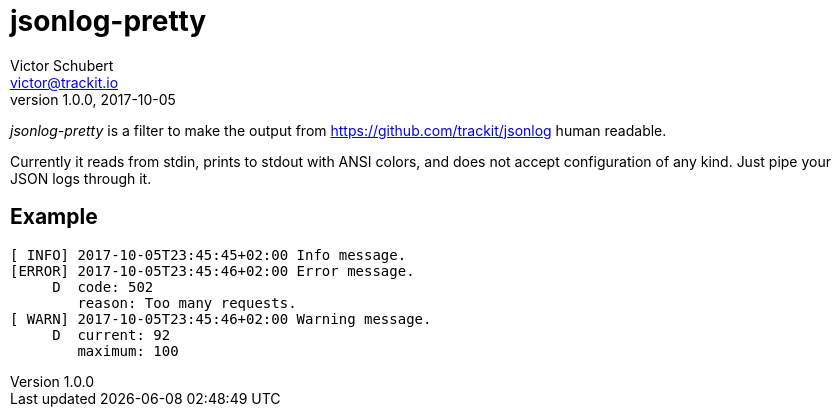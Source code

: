 jsonlog-pretty
==============
Victor Schubert <victor@trackit.io>
v1.0.0, 2017-10-05

_jsonlog-pretty_ is a filter to make the output from
https://github.com/trackit/jsonlog human readable.

Currently it reads from stdin, prints to stdout with ANSI colors, and does not
accept configuration of any kind. Just pipe your JSON logs through it.

== Example

----
[ INFO] 2017-10-05T23:45:45+02:00 Info message.
[ERROR] 2017-10-05T23:45:46+02:00 Error message.
     D  code: 502
        reason: Too many requests.
[ WARN] 2017-10-05T23:45:46+02:00 Warning message.
     D  current: 92
        maximum: 100
----
